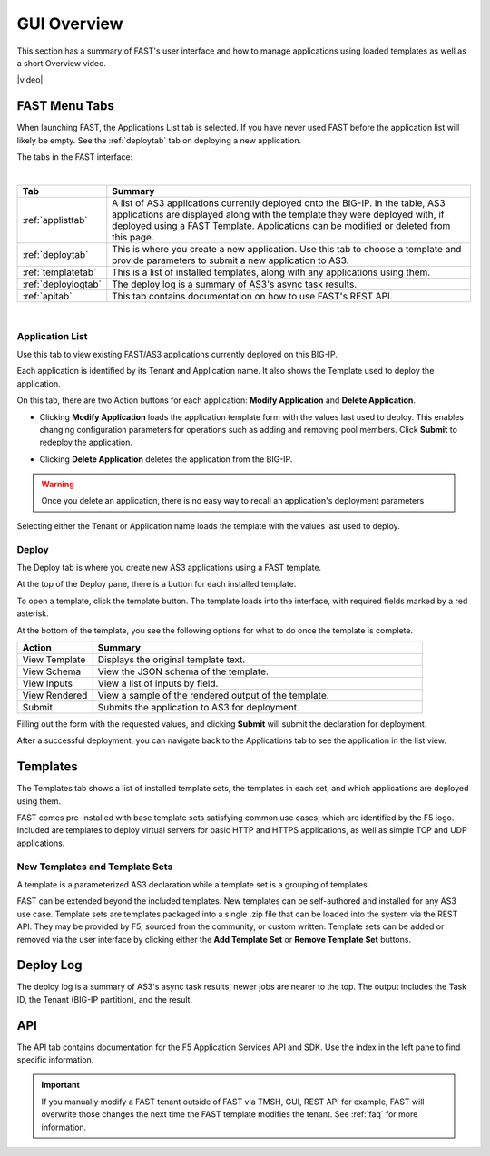 .. _overview:

GUI Overview
============

This section has a summary of FAST's user interface and how to manage applications
using loaded templates as well as a short Overview video.

|video|

.. |video| raw:: html
 
   <iframe width="560" height="315" src="https://www.youtube.com/embed/sAP30rwIubs" frameborder="0" allow="autoplay; encrypted-media" allowfullscreen></iframe>


FAST Menu Tabs
--------------

When launching FAST, the Applications List tab is selected. If you have never used FAST before
the application list will likely be empty. See the :ref:`deploytab` tab on deploying a new application.

The tabs in the FAST interface:

.. .. image:: fast-menu.png
..  :width: 300
.. :alt: The FAST menu



|

.. list-table::
      :widths: 40 250
      :header-rows: 1

      * - Tab
        - Summary

      * - :ref:`applisttab`
        - A list of AS3 applications currently deployed onto the BIG-IP. In the table, AS3 applications are displayed along with the template they were deployed with, if deployed using a FAST Template. Applications can be modified or deleted from this page.

      * - :ref:`deploytab`
        - This is where you create a new application. Use this tab to choose a template and provide parameters to submit a new application to AS3.

      * - :ref:`templatetab`
        - This is a list of installed templates, along with any applications using them.

      * - :ref:`deploylogtab`
        - The deploy log is a summary of AS3's async task results.

      * - :ref:`apitab`
        - This tab contains documentation on how to use FAST's REST API.

|

.. _applisttab:

Application List
^^^^^^^^^^^^^^^^
Use this tab to view existing FAST/AS3 applications currently deployed on this BIG-IP. 

Each application is identified by its Tenant and Application name. It also shows the Template used to deploy the application.

.. .. image:: application-list.png
..   :width: 300
..   :alt: The application list



On this tab, there are two Action buttons for each application: **Modify Application** and **Delete Application**.

.. .. image:: modify-application.png
..   :width: 300
..   :alt: The application's parameters are recalled for modification



* Clicking **Modify Application** loads the application template form with the values last used to deploy. This enables changing configuration parameters for operations such as adding and removing pool members.  Click **Submit** to redeploy the application.

.. .. image:: delete-result.png
..   :width: 300
..   :alt: The result of deleting an application.



* Clicking **Delete Application** deletes the application from the BIG-IP. 

.. WARNING:: Once you delete an application, there is no easy way to recall an application's deployment parameters

Selecting either the Tenant or Application name loads the template with the values last used to deploy.

.. _deploytab:

Deploy
^^^^^^

The Deploy tab is where you create new AS3 applications using a FAST template.

.. .. image:: deploy-view.png
..   :width: 300
..   :alt: The deploy view

At the top of the Deploy pane, there is a button for each installed template. 

To open a template, click the template button. The template loads into the interface, with required fields marked by a red asterisk. 

At the bottom of the template, you see the following options for what to do once the template is complete.

.. list-table::
      :widths: 55 240
      :header-rows: 1

      * - Action
        - Summary

      * - View Template
        - Displays the original template text.

      * - View Schema 
        - View the JSON schema of the template.

      * - View Inputs
        - View a list of inputs by field.

      * - View Rendered
        - View a sample of the rendered output of the template.

      * - Submit
        - Submits the application to AS3 for deployment.

Filling out the form with the requested values, and clicking **Submit** will submit
the declaration for deployment. 

.. .. image:: deployed-application.png
  :width: 300
  :alt: The result of a deployed application


After a successful deployment, you can navigate back to the Applications tab to see the application
in the list view.

.. .. image:: deployed-application-list-view.png
  :width: 300
  :alt: The application list showing our new application


.. _templatetab:

Templates
---------

.. .. image:: template-list.png
  :width: 300
  :alt: The application list


The Templates tab shows a list of installed template sets, the templates in each set,
and which applications are deployed using them.

FAST comes pre-installed with base template sets satisfying common use cases, which are identified by the F5 logo.
Included are templates to deploy virtual servers for basic HTTP and HTTPS applications, as well as simple TCP and UDP applications. 

New Templates and Template Sets
^^^^^^^^^^^^^^^^^^^^^^^^^^^^^^^

A template is a parameterized AS3 declaration while a template set is a grouping of templates.

FAST can be extended beyond the included templates. New templates can be self-authored and installed for any AS3 use case. 
Template sets are templates packaged into a single .zip file that can be loaded into the system via the REST API. They may be provided by F5, sourced from the community, or custom written. 
Template sets can be added or removed via the user interface by clicking either the **Add Template Set** or **Remove Template Set** buttons. 

.. seealso:: :ref:`authoring` for information on authoring template sets and understanding the template set format. :ref:`managing-templates` for information on updating, adding and removing template sets. :ref:`temp-list` for a list of FAST installed templates.

.. _deploylogtab:

Deploy Log
----------
The deploy log is a summary of AS3's async task results, newer jobs are nearer to the top. The output includes the Task ID, the Tenant (BIG-IP partition), and the result.

.. _apitab:

API
---
The API tab contains documentation for the F5 Application Services API and SDK.  Use the index in the left pane to find specific information.

.. IMPORTANT:: If you manually modify a FAST tenant outside of FAST via TMSH, GUI, REST API for example, FAST will overwrite those changes the next time the FAST template modifies the tenant. See :ref:`faq` for more information.
